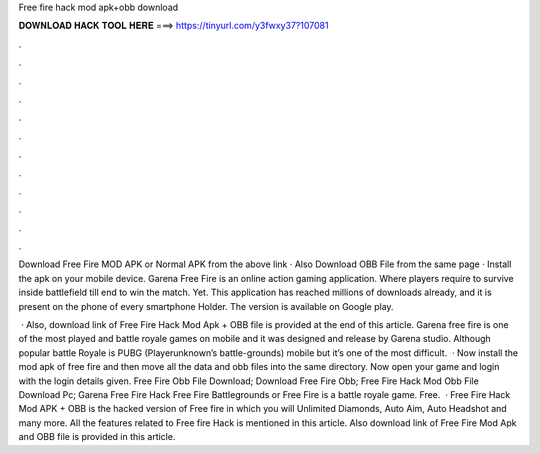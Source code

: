 Free fire hack mod apk+obb download



𝐃𝐎𝐖𝐍𝐋𝐎𝐀𝐃 𝐇𝐀𝐂𝐊 𝐓𝐎𝐎𝐋 𝐇𝐄𝐑𝐄 ===> https://tinyurl.com/y3fwxy37?107081



.



.



.



.



.



.



.



.



.



.



.



.

Download Free Fire MOD APK or Normal APK from the above link · Also Download OBB File from the same page · Install the apk on your mobile device. Garena Free Fire is an online action gaming application. Where players require to survive inside battlefield till end to win the match. Yet. This application has reached millions of downloads already, and it is present on the phone of every smartphone Holder. The version is available on Google play.

 · Also, download link of Free Fire Hack Mod Apk + OBB file is provided at the end of this article. Garena free fire is one of the most played and battle royale games on mobile and it was designed and release by Garena studio. Although popular battle Royale is PUBG (Playerunknown’s battle-grounds) mobile but it’s one of the most difficult.  · Now install the mod apk of free fire and then move all the data and obb files into the same directory. Now open your game and login with the login details given. Free Fire Obb File Download; Download Free Fire Obb; Free Fire Hack Mod Obb File Download Pc; Garena Free Fire Hack Free Fire Battlegrounds or Free Fire is a battle royale game. Free.  · Free Fire Hack Mod APK + OBB is the hacked version of Free fire in which you will Unlimited Diamonds, Auto Aim, Auto Headshot and many more. All the features related to Free fire Hack is mentioned in this article. Also download link of Free Fire Mod Apk and OBB file is provided in this article.
